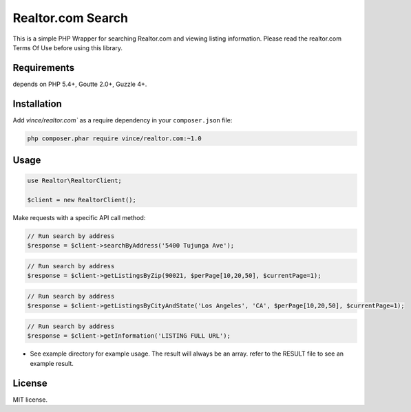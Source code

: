 Realtor.com Search
================================

This is a simple PHP Wrapper for searching Realtor.com and viewing listing information. Please read the realtor.com Terms Of Use before using this library.

Requirements
------------

depends on PHP 5.4+, Goutte 2.0+, Guzzle 4+.

Installation
------------

Add `vince/realtor.com`` as a require dependency in your ``composer.json`` file:

.. code-block:: bash

    php composer.phar require vince/realtor.com:~1.0

Usage
-----

.. code-block:: php

    use Realtor\RealtorClient;

    $client = new RealtorClient();

Make requests with a specific API call method:

.. code-block:: php

    // Run search by address
    $response = $client->searchByAddress('5400 Tujunga Ave');

.. code-block:: php

    // Run search by address
    $response = $client->getListingsByZip(90021, $perPage[10,20,50], $currentPage=1);


.. code-block:: php

    // Run search by address
    $response = $client->getListingsByCityAndState('Los Angeles', 'CA', $perPage[10,20,50], $currentPage=1);

.. code-block:: php

    // Run search by address
    $response = $client->getInformation('LISTING FULL URL');        


- See example directory for example usage. The result will always be an array. refer to the RESULT file to see an example result.


License
-------

MIT license.